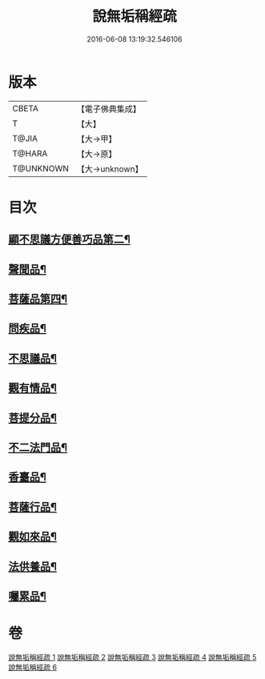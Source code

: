 #+TITLE: 說無垢稱經疏 
#+DATE: 2016-06-08 13:19:32.546106

* 版本
 |     CBETA|【電子佛典集成】|
 |         T|【大】     |
 |     T@JIA|【大→甲】   |
 |    T@HARA|【大→原】   |
 | T@UNKNOWN|【大→unknown】|

* 目次
** [[file:KR6i0085_003.txt::003-1033b7][顯不思議方便善巧品第二¶]]
** [[file:KR6i0085_003.txt::003-1040c28][聲聞品¶]]
** [[file:KR6i0085_004.txt::004-1057b3][菩薩品第四¶]]
** [[file:KR6i0085_004.txt::004-1068a8][問疾品¶]]
** [[file:KR6i0085_005.txt::005-1077a27][不思議品¶]]
** [[file:KR6i0085_005.txt::005-1081a28][觀有情品¶]]
** [[file:KR6i0085_005.txt::005-1086b16][菩提分品¶]]
** [[file:KR6i0085_005.txt::005-1091a13][不二法門品¶]]
** [[file:KR6i0085_006.txt::006-1093c18][香臺品¶]]
** [[file:KR6i0085_006.txt::006-1098b26][菩薩行品¶]]
** [[file:KR6i0085_006.txt::006-1104c14][觀如來品¶]]
** [[file:KR6i0085_006.txt::006-1108c8][法供養品¶]]
** [[file:KR6i0085_006.txt::006-1112b27][囑累品¶]]

* 卷
[[file:KR6i0085_001.txt][說無垢稱經疏 1]]
[[file:KR6i0085_002.txt][說無垢稱經疏 2]]
[[file:KR6i0085_003.txt][說無垢稱經疏 3]]
[[file:KR6i0085_004.txt][說無垢稱經疏 4]]
[[file:KR6i0085_005.txt][說無垢稱經疏 5]]
[[file:KR6i0085_006.txt][說無垢稱經疏 6]]

